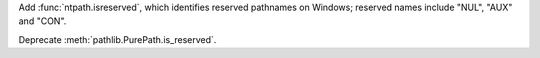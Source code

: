 Add :func:`ntpath.isreserved`, which identifies reserved pathnames on
Windows; reserved names include "NUL", "AUX" and "CON".

Deprecate :meth:`pathlib.PurePath.is_reserved`.
